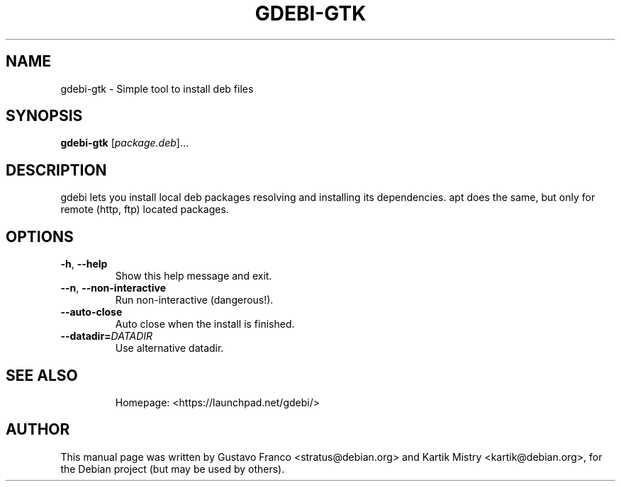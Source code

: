 .TH GDEBI-GTK 1 "Oct 13, 2009"
.SH NAME
gdebi-gtk \- Simple tool to install deb files
.SH SYNOPSIS
.B gdebi-gtk
[\fIpackage.deb\fR]...
.SH DESCRIPTION
gdebi lets you install local deb packages resolving and installing its
dependencies. apt does the same, but only for remote (http, ftp) located
packages.
.SH OPTIONS
.TP
\fB\-h\fR, \fB\-\-help\fR
Show this help message and exit.
.TP
\fB\-\-n\fR, \fB\-\-non\-interactive\fR
Run non-interactive (dangerous!).
.TP
\fB\-\-auto\-close\fR
Auto close when the install is finished.
.TP
\fB\-\-datadir=\fIDATADIR\fR
Use alternative datadir.
.TP
.SH SEE ALSO
Homepage: <https://launchpad.net/gdebi/>
.SH AUTHOR
This manual page was written by Gustavo Franco <stratus@debian.org> and Kartik
Mistry <kartik@debian.org>, for the Debian project (but may be used by others).
